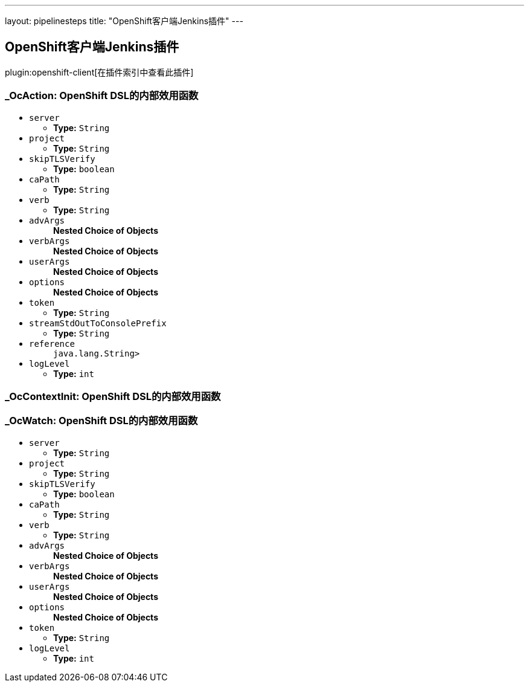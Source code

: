 ---
layout: pipelinesteps
title: "OpenShift客户端Jenkins插件"
---

:notitle:
:description:
:author:
:email: jenkinsci-users@googlegroups.com
:sectanchors:
:toc: left

== OpenShift客户端Jenkins插件

plugin:openshift-client[在插件索引中查看此插件]

=== +_OcAction+: OpenShift DSL的内部效用函数
++++
<ul><li><code>server</code>
<ul><li><b>Type:</b> <code>String</code></li></ul></li>
<li><code>project</code>
<ul><li><b>Type:</b> <code>String</code></li></ul></li>
<li><code>skipTLSVerify</code>
<ul><li><b>Type:</b> <code>boolean</code></li></ul></li>
<li><code>caPath</code>
<ul><li><b>Type:</b> <code>String</code></li></ul></li>
<li><code>verb</code>
<ul><li><b>Type:</b> <code>String</code></li></ul></li>
<li><code>advArgs</code>
<ul><b>Nested Choice of Objects</b>
</ul></li>
<li><code>verbArgs</code>
<ul><b>Nested Choice of Objects</b>
</ul></li>
<li><code>userArgs</code>
<ul><b>Nested Choice of Objects</b>
</ul></li>
<li><code>options</code>
<ul><b>Nested Choice of Objects</b>
</ul></li>
<li><code>token</code>
<ul><li><b>Type:</b> <code>String</code></li></ul></li>
<li><code>streamStdOutToConsolePrefix</code>
<ul><li><b>Type:</b> <code>String</code></li></ul></li>
<li><code>reference</code>
<ul><code>java.lang.String></code>
</ul></li>
<li><code>logLevel</code>
<ul><li><b>Type:</b> <code>int</code></li></ul></li>
</ul>


++++
=== +_OcContextInit+: OpenShift DSL的内部效用函数
++++
<ul></ul>


++++
=== +_OcWatch+: OpenShift DSL的内部效用函数
++++
<ul><li><code>server</code>
<ul><li><b>Type:</b> <code>String</code></li></ul></li>
<li><code>project</code>
<ul><li><b>Type:</b> <code>String</code></li></ul></li>
<li><code>skipTLSVerify</code>
<ul><li><b>Type:</b> <code>boolean</code></li></ul></li>
<li><code>caPath</code>
<ul><li><b>Type:</b> <code>String</code></li></ul></li>
<li><code>verb</code>
<ul><li><b>Type:</b> <code>String</code></li></ul></li>
<li><code>advArgs</code>
<ul><b>Nested Choice of Objects</b>
</ul></li>
<li><code>verbArgs</code>
<ul><b>Nested Choice of Objects</b>
</ul></li>
<li><code>userArgs</code>
<ul><b>Nested Choice of Objects</b>
</ul></li>
<li><code>options</code>
<ul><b>Nested Choice of Objects</b>
</ul></li>
<li><code>token</code>
<ul><li><b>Type:</b> <code>String</code></li></ul></li>
<li><code>logLevel</code>
<ul><li><b>Type:</b> <code>int</code></li></ul></li>
</ul>


++++

